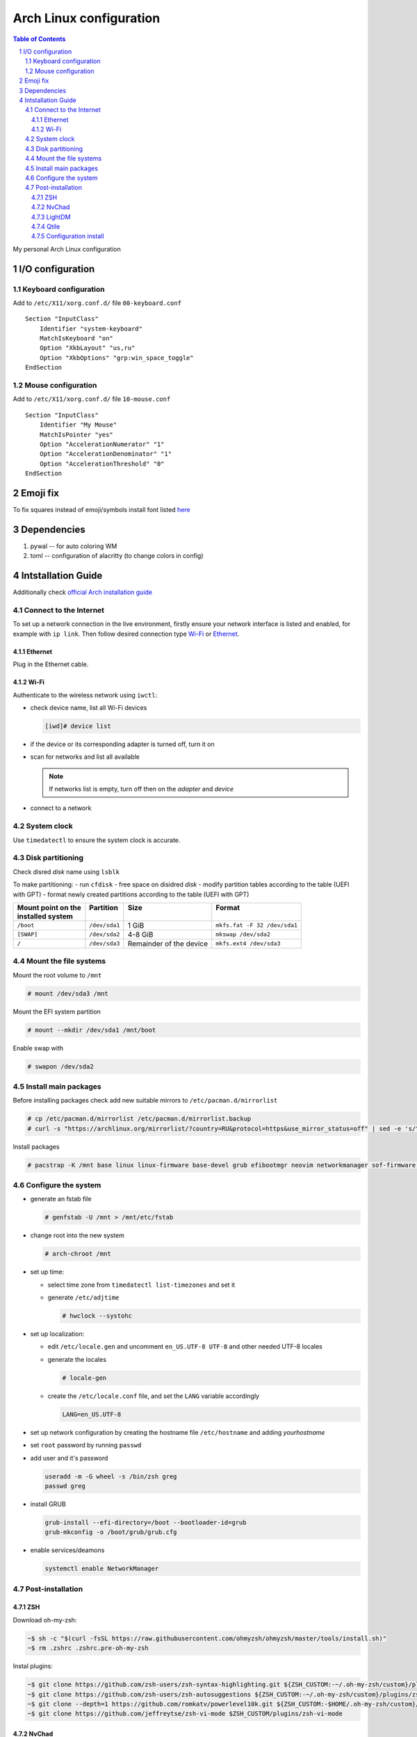 .. sectnum::

Arch Linux configuration
========================

.. contents:: Table of Contents

My personal Arch Linux configuration


I/O configuration
-----------------

Keyboard configuration
~~~~~~~~~~~~~~~~~~~~~~

Add to ``/etc/X11/xorg.conf.d/`` file ``00-keyboard.conf``

::

   Section "InputClass"
       Identifier "system-keyboard"
       MatchIsKeyboard "on"
       Option "XkbLayout" "us,ru"
       Option "XkbOptions" "grp:win_space_toggle"
   EndSection

Mouse configuration
~~~~~~~~~~~~~~~~~~~

Add to ``/etc/X11/xorg.conf.d/`` file ``10-mouse.conf``

::

   Section "InputClass"
       Identifier "My Mouse"
       MatchIsPointer "yes"
       Option "AccelerationNumerator" "1"
       Option "AccelerationDenominator" "1"
       Option "AccelerationThreshold" "0"
   EndSection

Emoji fix
---------

To fix squares instead of emoji/symbols install font listed
`here <https://wiki.archlinux.org/title/Fonts#Emoji_and_symbols>`__

Dependencies
------------

1. pywal -- for auto coloring WM
2. toml -- configuration of alacritty (to change colors in config)

Intstallation Guide
-------------------

Additionally check `official Arch installation
guide <https://wiki.archlinux.org/title/installation_guide>`__

Connect to the Internet
~~~~~~~~~~~~~~~~~~~~~~~

To set up a network connection in the live environment, firstly ensure your network interface is listed and enabled, for example with ``ip link``. 
Then follow desired connection type `Wi-Fi`_ or `Ethernet`_.

Ethernet
^^^^^^^^

Plug in the Ethernet cable.

Wi-Fi
^^^^^

Authenticate to the wireless network using ``iwctl``:

-  check device name, list all Wi-Fi devices

   .. code::

      [iwd]# device list

-  if the device or its corresponding adapter is turned off, turn it on

   .. raw:: html

      <div><pre>[iwd]# device <i>device</i> set-property Powered on
      [iwd]# adapter <i>adapter</i> set-property Powered on<pre><div>

-  scan for networks and list all available

   .. raw:: html

      <div><pre>[iwd]# station <i>device</i> scan
      [iwd]# station <i>device</i> get-networks<pre><div>

   .. note::

      If networks list is empty, turn off then on the *adapter* and *device*

-  connect to a network
  
   .. raw:: html

      <div><pre>[iwd]# station <i>device</i> connect <i>SSID</i><pre><div>

System clock
~~~~~~~~~~~~
Use ``timedatectl`` to ensure the system clock is accurate.

Disk partitioning
~~~~~~~~~~~~~~~~~

Check disred *disk* name using ``lsblk``

To make partitioning:
- run ``cfdisk``
- free space on disidred *disk* 
- modify partition tables according to the table (UEFI with GPT)
- format newly created partitions according to the table (UEFI with GPT) 

+---------------------+---------------+-------------------------+------------------------------+
|| Mount point on the || Partition    || Size                   || Format                      |
|| installed system   ||              ||                        ||                             |
+=====================+===============+=========================+==============================+
| ``/boot``           | ``/dev/sda1`` | 1 GiB                   | ``mkfs.fat -F 32 /dev/sda1`` |
+---------------------+---------------+-------------------------+------------------------------+
| ``[SWAP]``          | ``/dev/sda2`` | 4-8 GiB                 | ``mkswap /dev/sda2``         |
+---------------------+---------------+-------------------------+------------------------------+
| ``/``               | ``/dev/sda3`` | Remainder of the device | ``mkfs.ext4 /dev/sda3``      |
+---------------------+---------------+-------------------------+------------------------------+


Mount the file systems
~~~~~~~~~~~~~~~~~~~~~~

Mount the root volume to ``/mnt``

.. code::

   # mount /dev/sda3 /mnt

Mount the EFI system partition

.. code::

   # mount --mkdir /dev/sda1 /mnt/boot

Enable swap with

.. code::

   # swapon /dev/sda2

Install main packages
~~~~~~~~~~~~~~~~~~~~~

Before installing packages check add new suitable mirrors to ``/etc/pacman.d/mirrorlist``

.. code::

   # cp /etc/pacman.d/mirrorlist /etc/pacman.d/mirrorlist.backup
   # curl -s "https://archlinux.org/mirrorlist/?country=RU&protocol=https&use_mirror_status=off" | sed -e 's/^#Server/Server/' -e '/^#/d' > /etc/pacman.d/mirrorlist

Install packages

.. code::

   # pacstrap -K /mnt base linux linux-firmware base-devel grub efibootmgr neovim networkmanager sof-firmware man-db zsh stow git

Configure the system
~~~~~~~~~~~~~~~~~~~~

-  generate an fstab file

   .. code::

      # genfstab -U /mnt > /mnt/etc/fstab

-  change root into the new system

   .. code::

      # arch-chroot /mnt

-  set up time:

   -  select time zone from ``timedatectl list-timezones`` and set it

      .. raw:: html

         <div><pre># ln -sf /usr/share/zoneinfo/<i>Region</i>/<i>City</i> /etc/localtime</pre></div>

   -  generate ``/etc/adjtime``

      .. code::

         # hwclock --systohc

-  set up localization:
  
   -  edit ``/etc/locale.gen`` and uncomment ``en_US.UTF-8 UTF-8`` and other needed UTF-8 locales
   -  generate the locales

      .. code::

         # locale-gen
   
   -  create the ``/etc/locale.conf`` file, and set the ``LANG`` variable accordingly

      .. code::

         LANG=en_US.UTF-8

-  set up network configuration by creating the hostname file ``/etc/hostname`` and adding *yourhostname*
-  set ``root`` password by running ``passwd``
-  add user and it's password

   .. code::

      useradd -m -G wheel -s /bin/zsh greg
      passwd greg

-  install GRUB 

   .. code::

      grub-install --efi-directory=/boot --bootloader-id=grub
      grub-mkconfig -o /boot/grub/grub.cfg

-  enable services/deamons

   .. code::

      systemctl enable NetworkManager

Post-installation
~~~~~~~~~~~~~~~~~

ZSH
^^^

Download oh-my-zsh:

.. code:: 

   ~$ sh -c "$(curl -fsSL https://raw.githubusercontent.com/ohmyzsh/ohmyzsh/master/tools/install.sh)"
   ~$ rm .zshrc .zshrc.pre-oh-my-zsh

Instal plugins:

.. code:: 

   ~$ git clone https://github.com/zsh-users/zsh-syntax-highlighting.git ${ZSH_CUSTOM:-~/.oh-my-zsh/custom}/plugins/zsh-syntax-highlighting
   ~$ git clone https://github.com/zsh-users/zsh-autosuggestions ${ZSH_CUSTOM:-~/.oh-my-zsh/custom}/plugins/zsh-autosuggestions
   ~$ git clone --depth=1 https://github.com/romkatv/powerlevel10k.git ${ZSH_CUSTOM:-$HOME/.oh-my-zsh/custom}/themes/powerlevel10k
   ~$ git clone https://github.com/jeffreytse/zsh-vi-mode $ZSH_CUSTOM/plugins/zsh-vi-mode

NvChad
^^^^^^

.. code::

   git clone https://github.com/NvChad/NvChad ~/.config/nvim --depth 1 && nvim

LightDM
^^^^^^^

Install LightDM:

.. code:: 

   ~# pacman -S lightdm lightdm-gtk-greeter
   ~# systemctl enable lightdm

To move ``.Xauthority`` file from ``$HOME`` change ``$XAUTHORITY`` env
variable.

Add ``XAUTHORITY=~/.config/Xauthority`` to ``/etc/environment``

Qtile
^^^^^

Firstly, install Xorg:

.. code:: 

   ~# pacman -S xorg

Install Qtile:

.. code:: 

   ~# pacman -S qtile python-pywal python-toml picom

Add wallpaper to ~/Pictures/Wallpaper

Configuration install
^^^^^^^^^^^^^^^^^^^^^

To import my config files follow the steps:

.. code::

   ~$ mkdir .dotfiles
   ~$ cd .dotfiles
   ~$ git clone https://github.com/gregkseno/arch-conf.git
   ~$ mv -f arch-conf/{.,}* .
   ~$ rmdir arch-conf
   ~$ stow .









ntfs-3g
